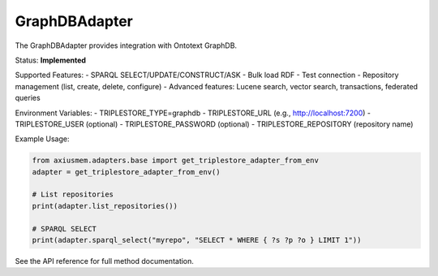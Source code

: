 GraphDBAdapter
==============

The GraphDBAdapter provides integration with Ontotext GraphDB.

Status: **Implemented**

Supported Features:
- SPARQL SELECT/UPDATE/CONSTRUCT/ASK
- Bulk load RDF
- Test connection
- Repository management (list, create, delete, configure)
- Advanced features: Lucene search, vector search, transactions, federated queries

Environment Variables:
- TRIPLESTORE_TYPE=graphdb
- TRIPLESTORE_URL (e.g., http://localhost:7200)
- TRIPLESTORE_USER (optional)
- TRIPLESTORE_PASSWORD (optional)
- TRIPLESTORE_REPOSITORY (repository name)

Example Usage:

.. code-block:: python

   from axiusmem.adapters.base import get_triplestore_adapter_from_env
   adapter = get_triplestore_adapter_from_env()

   # List repositories
   print(adapter.list_repositories())

   # SPARQL SELECT
   print(adapter.sparql_select("myrepo", "SELECT * WHERE { ?s ?p ?o } LIMIT 1"))

See the API reference for full method documentation. 